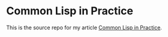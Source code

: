 * Common Lisp in Practice
  :PROPERTIES:
  :ID:       316b5516-2991-4c05-9663-651d3c3b1626
  :END:

  This is the source repo for my article [[file:clip.org][Common Lisp in Practice]].
